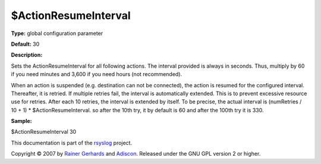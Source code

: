 $ActionResumeInterval
---------------------

**Type:** global configuration parameter

**Default:** 30

**Description:**

Sets the ActionResumeInterval for all following actions. The interval
provided is always in seconds. Thus, multiply by 60 if you need minutes
and 3,600 if you need hours (not recommended).

When an action is suspended (e.g. destination can not be connected), the
action is resumed for the configured interval. Thereafter, it is
retried. If multiple retries fail, the interval is automatically
extended. This is to prevent excessive resource use for retries. After
each 10 retries, the interval is extended by itself. To be precise, the
actual interval is (numRetries / 10 + 1) \* $ActionResumeInterval. so
after the 10th try, it by default is 60 and after the 100th try it is
330.

**Sample:**

$ActionResumeInterval 30

This documentation is part of the `rsyslog <http://www.rsyslog.com/>`_
project.

Copyright © 2007 by `Rainer Gerhards <http://www.gerhards.net/rainer>`_
and `Adiscon <http://www.adiscon.com/>`_. Released under the GNU GPL
version 2 or higher.
